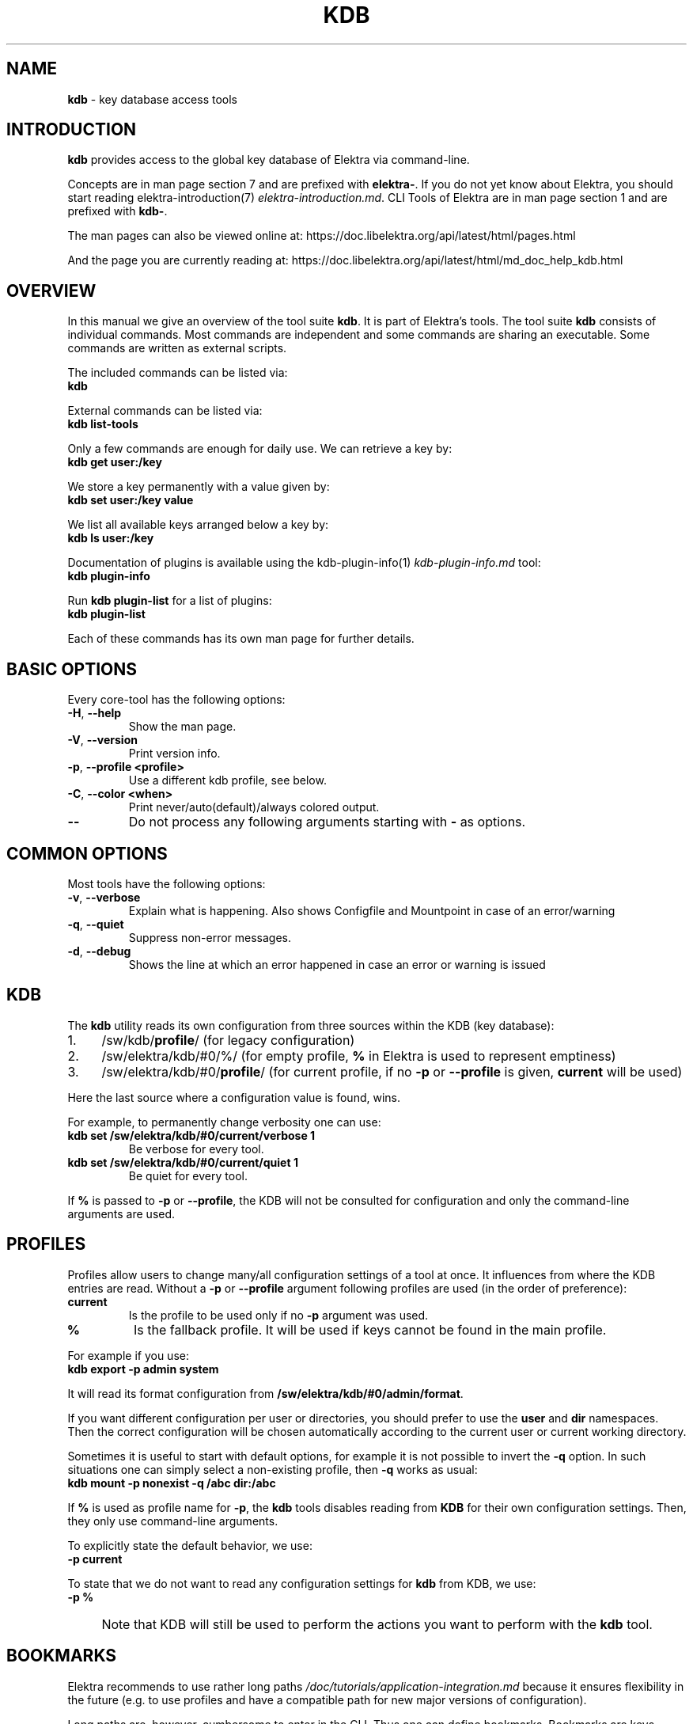 .\" generated with Ronn-NG/v0.10.1
.\" http://github.com/apjanke/ronn-ng/tree/0.10.1.pre1
.TH "KDB" "1" "July 2021" ""
.SH "NAME"
\fBkdb\fR \- key database access tools
.SH "INTRODUCTION"
\fBkdb\fR provides access to the global key database of Elektra via command\-line\.
.P
Concepts are in man page section 7 and are prefixed with \fBelektra\-\fR\. If you do not yet know about Elektra, you should start reading elektra\-introduction(7) \fIelektra\-introduction\.md\fR\. CLI Tools of Elektra are in man page section 1 and are prefixed with \fBkdb\-\fR\.
.P
The man pages can also be viewed online at: https://doc\.libelektra\.org/api/latest/html/pages\.html
.P
And the page you are currently reading at: https://doc\.libelektra\.org/api/latest/html/md_doc_help_kdb\.html
.SH "OVERVIEW"
In this manual we give an overview of the tool suite \fBkdb\fR\. It is part of Elektra’s tools\. The tool suite \fBkdb\fR consists of individual commands\. Most commands are independent and some commands are sharing an executable\. Some commands are written as external scripts\.
.P
The included commands can be listed via:
.br
\fBkdb\fR
.P
External commands can be listed via:
.br
\fBkdb list\-tools\fR
.P
Only a few commands are enough for daily use\. We can retrieve a key by:
.br
\fBkdb get user:/key\fR
.P
We store a key permanently with a value given by:
.br
\fBkdb set user:/key value\fR
.P
We list all available keys arranged below a key by:
.br
\fBkdb ls user:/key\fR
.P
Documentation of plugins is available using the kdb\-plugin\-info(1) \fIkdb\-plugin\-info\.md\fR tool:
.br
\fBkdb plugin\-info\fR
.P
Run \fBkdb plugin\-list\fR for a list of plugins:
.br
\fBkdb plugin\-list\fR
.P
Each of these commands has its own man page for further details\.
.SH "BASIC OPTIONS"
Every core\-tool has the following options:
.TP
\fB\-H\fR, \fB\-\-help\fR
Show the man page\.
.TP
\fB\-V\fR, \fB\-\-version\fR
Print version info\.
.TP
\fB\-p\fR, \fB\-\-profile <profile>\fR
Use a different kdb profile, see below\.
.TP
\fB\-C\fR, \fB\-\-color <when>\fR
Print never/auto(default)/always colored output\.
.TP
\fB\-\-\fR
Do not process any following arguments starting with \fB\-\fR as options\.
.SH "COMMON OPTIONS"
Most tools have the following options:
.TP
\fB\-v\fR, \fB\-\-verbose\fR
Explain what is happening\. Also shows Configfile and Mountpoint in case of an error/warning
.TP
\fB\-q\fR, \fB\-\-quiet\fR
Suppress non\-error messages\.
.TP
\fB\-d\fR, \fB\-\-debug\fR
Shows the line at which an error happened in case an error or warning is issued
.SH "KDB"
The \fBkdb\fR utility reads its own configuration from three sources within the KDB (key database):
.IP "1." 4
/sw/kdb/\fBprofile\fR/ (for legacy configuration)
.IP "2." 4
/sw/elektra/kdb/#0/%/ (for empty profile, \fB%\fR in Elektra is used to represent emptiness)
.IP "3." 4
/sw/elektra/kdb/#0/\fBprofile\fR/ (for current profile, if no \fB\-p\fR or \fB\-\-profile\fR is given, \fBcurrent\fR will be used)
.IP "" 0
.P
Here the last source where a configuration value is found, wins\.
.P
For example, to permanently change verbosity one can use:
.TP
\fBkdb set /sw/elektra/kdb/#0/current/verbose 1\fR
Be verbose for every tool\.
.TP
\fBkdb set /sw/elektra/kdb/#0/current/quiet 1\fR
Be quiet for every tool\.
.P
If \fB%\fR is passed to \fB\-p\fR or \fB\-\-profile\fR, the KDB will not be consulted for configuration and only the command\-line arguments are used\.
.SH "PROFILES"
Profiles allow users to change many/all configuration settings of a tool at once\. It influences from where the KDB entries are read\. Without a \fB\-p\fR or \fB\-\-profile\fR argument following profiles are used (in the order of preference):
.TP
\fBcurrent\fR
Is the profile to be used only if no \fB\-p\fR argument was used\.
.TP
\fB%\fR
Is the fallback profile\. It will be used if keys cannot be found in the main profile\.
.P
For example if you use:
.br
\fBkdb export \-p admin system\fR
.P
It will read its format configuration from \fB/sw/elektra/kdb/#0/admin/format\fR\.
.P
If you want different configuration per user or directories, you should prefer to use the \fBuser\fR and \fBdir\fR namespaces\. Then the correct configuration will be chosen automatically according to the current user or current working directory\.
.P
Sometimes it is useful to start with default options, for example it is not possible to invert the \fB\-q\fR option\. In such situations one can simply select a non\-existing profile, then \fB\-q\fR works as usual:
.br
\fBkdb mount \-p nonexist \-q /abc dir:/abc\fR
.P
If \fB%\fR is used as profile name for \fB\-p\fR, the \fBkdb\fR tools disables reading from \fBKDB\fR for their own configuration settings\. Then, they only use command\-line arguments\.
.P
To explicitly state the default behavior, we use:
.br
\fB\-p current\fR
.P
To state that we do not want to read any configuration settings for \fBkdb\fR from KDB, we use:
.br
\fB\-p %\fR
.IP "" 4
Note that KDB will still be used to perform the actions you want to perform with the \fBkdb\fR tool\.
.IP "" 0
.SH "BOOKMARKS"
Elektra recommends to use rather long paths \fI/doc/tutorials/application\-integration\.md\fR because it ensures flexibility in the future (e\.g\. to use profiles and have a compatible path for new major versions of configuration)\.
.P
Long paths are, however, cumbersome to enter in the CLI\. Thus one can define bookmarks\. Bookmarks are keys whose key name starts with \fB+\fR\. They are only recognized by the \fBkdb\fR tool or tools that explicit have support for it\. Your applications should not depend on the presence of a bookmark\.
.P
Bookmarks are stored below:
.br
\fB/sw/elektra/kdb/#0/current/bookmarks\fR
.P
For every key found there, a new bookmark will be introduced\.
.P
Bookmarks can be used to start key names by using \fB+\fR (plus) as first character\. The string until the first \fB/\fR will be considered as bookmark\.
.P
For example, if you set the bookmark kdb:
.IP "" 4
.nf
kdb set user:/sw/elektra/kdb/#0/current/bookmarks
kdb set user:/sw/elektra/kdb/#0/current/bookmarks/kdb user:/sw/elektra/kdb/#0/current
.fi
.IP "" 0
.P
You are able to use:
.IP "" 4
.nf
kdb ls +kdb/bookmarks
kdb get +kdb/format
.fi
.IP "" 0
.SH "RETURN VALUES"
.TP
0
successful\.
.TP
1
Invalid options passed\.
.TP
2
Invalid arguments passed\.
.TP
3
Command terminated unsuccessfully without specifying error code\.
.TP
4
Unknown command\.
.TP
5
KDB Error, could not read/write from/to KDB\.
.TP
6
Reserved error code\.
.TP
7
Unknown errors, wrong exceptions thrown\.
.TP
8\-10
Reserved error codes\.
.TP
11\-20
Command\-specific error codes\. See man page of specific command\.
.SH "SEE ALSO"
.IP "\(bu" 4
elektra\-introduction(7) \fIelektra\-introduction\.md\fR
.IP "\(bu" 4
kdb(1) \fIkdb\.md\fR
.IP "\(bu" 4
Get a big picture about Elektra \fI/doc/BIGPICTURE\.md\fR
.IP "" 0


